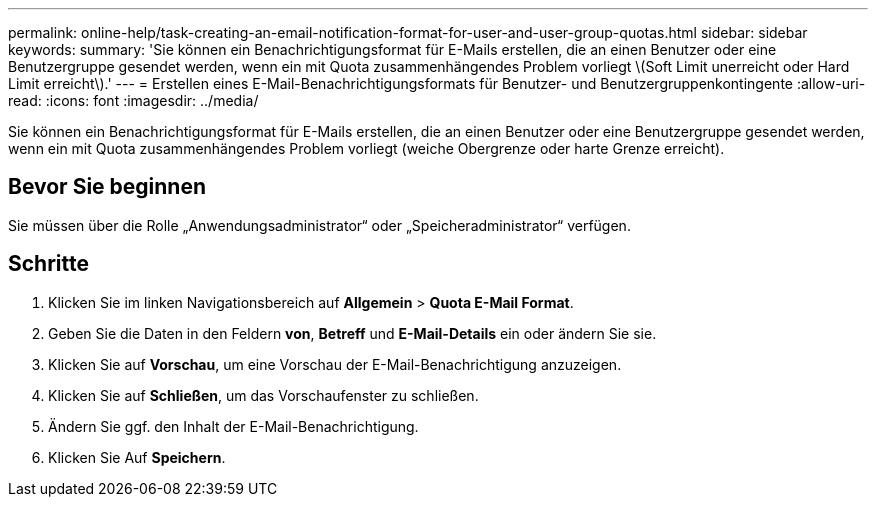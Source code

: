 ---
permalink: online-help/task-creating-an-email-notification-format-for-user-and-user-group-quotas.html 
sidebar: sidebar 
keywords:  
summary: 'Sie können ein Benachrichtigungsformat für E-Mails erstellen, die an einen Benutzer oder eine Benutzergruppe gesendet werden, wenn ein mit Quota zusammenhängendes Problem vorliegt \(Soft Limit unerreicht oder Hard Limit erreicht\).' 
---
= Erstellen eines E-Mail-Benachrichtigungsformats für Benutzer- und Benutzergruppenkontingente
:allow-uri-read: 
:icons: font
:imagesdir: ../media/


[role="lead"]
Sie können ein Benachrichtigungsformat für E-Mails erstellen, die an einen Benutzer oder eine Benutzergruppe gesendet werden, wenn ein mit Quota zusammenhängendes Problem vorliegt (weiche Obergrenze oder harte Grenze erreicht).



== Bevor Sie beginnen

Sie müssen über die Rolle „Anwendungsadministrator“ oder „Speicheradministrator“ verfügen.



== Schritte

. Klicken Sie im linken Navigationsbereich auf *Allgemein* > *Quota E-Mail Format*.
. Geben Sie die Daten in den Feldern *von*, *Betreff* und *E-Mail-Details* ein oder ändern Sie sie.
. Klicken Sie auf *Vorschau*, um eine Vorschau der E-Mail-Benachrichtigung anzuzeigen.
. Klicken Sie auf *Schließen*, um das Vorschaufenster zu schließen.
. Ändern Sie ggf. den Inhalt der E-Mail-Benachrichtigung.
. Klicken Sie Auf *Speichern*.

